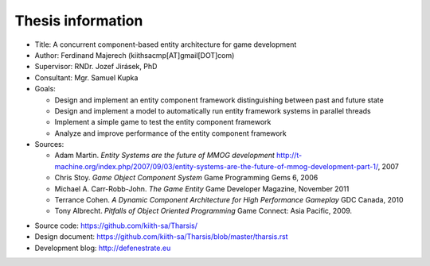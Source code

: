==================
Thesis information
==================

* Title: A concurrent component-based entity architecture for game development
* Author: Ferdinand Majerech  (kiithsacmp[AT]gmail[DOT]com)
* Supervisor: RNDr. Jozef Jirásek, PhD
* Consultant: Mgr. Samuel Kupka
* Goals:

  - Design and implement an entity component framework distinguishing between
    past and future state
  - Design and implement a model to automatically run entity framework systems
    in parallel threads
  - Implement a simple game to test the entity component framework
  - Analyze and improve performance of the entity component framework

* Sources:

  - Adam Martin. *Entity Systems are the future of MMOG development*
    http://t-machine.org/index.php/2007/09/03/entity-systems-are-the-future-of-mmog-development-part-1/,
    2007

  - Chris Stoy. *Game Object Component System* Game Programming Gems 6, 2006

  - Michael A. Carr-Robb-John. *The Game Entity* Game Developer Magazine, 
    November 2011

  - Terrance Cohen. *A Dynamic Component Architecture for High Performance Gameplay*
    GDC Canada, 2010

  - Tony Albrecht. *Pitfalls of Object Oriented Programming* 
    Game Connect: Asia Pacific, 2009.
..  \item
..    Marcin Chady. \emph{Theory and Practice of the Game Object Component
..    Architecture} GDC 2009

* Source code: https://github.com/kiith-sa/Tharsis/
* Design document: https://github.com/kiith-sa/Tharsis/blob/master/tharsis.rst
* Development blog: http://defenestrate.eu

